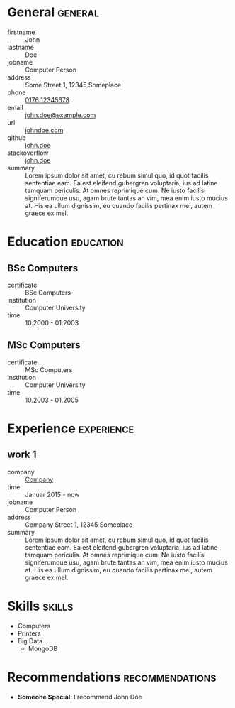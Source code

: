 * General                                                           :general:
- firstname       :: John
- lastname        :: Doe
- jobname         :: Computer Person
- address         :: Some Street 1, 12345 Someplace
- phone           :: [[tel:+017612345678][0176 12345678]]
- email           :: [[mailto:john.doe@example.com][john.doe@example.com]]
- url             :: [[https://johndoe.com][johndoe.com]]
- github          :: [[https://example.com][john.doe]]
- stackoverflow   :: [[https://example.com][john.doe]]
- summary         ::
     Lorem ipsum dolor sit amet, cu rebum simul quo, id quot facilis sententiae
     eam. Ea est eleifend gubergren voluptaria, ius ad latine tamquam
     periculis. At omnes reprimique cum. Ne iusto facilisi signiferumque usu,
     agam brute tantas an vim, mea enim iusto mucius at. His ea ullum
     dignissim, eu quando facilis pertinax mei, autem graece ex mel.

* Education                                                       :education:
** BSc Computers
- certificate :: BSc Computers
- institution :: Computer University
- time :: 10.2000 - 01.2003

** MSc Computers
- certificate :: MSc Computers
- institution :: Computer University
- time :: 10.2003 - 01.2005

* Experience                                                     :experience:
** work 1
- company   :: [[https://www.example.com][Company]]
- time      :: Januar 2015 - now
- jobname  :: Computer Person
- address   :: Company Street 1, 12345 Someplace
- summary   ::
  Lorem ipsum dolor sit amet, cu rebum simul quo, id quot facilis sententiae
  eam. Ea est eleifend gubergren voluptaria, ius ad latine tamquam
  periculis. At omnes reprimique cum. Ne iusto facilisi signiferumque usu,
  agam brute tantas an vim, mea enim iusto mucius at. His ea ullum
  dignissim, eu quando facilis pertinax mei, autem graece ex mel.
* Skills                                                             :skills:
- Computers
- Printers
- Big Data
  - MongoDB
* Recommendations                                           :recommendations:
- *Someone Special*: I recommend John Doe
